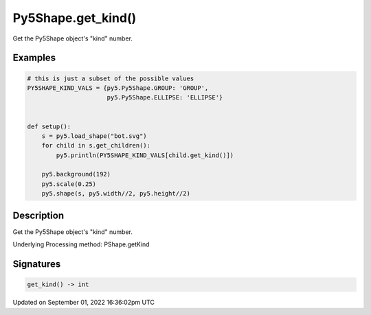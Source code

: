 Py5Shape.get_kind()
===================

Get the Py5Shape object's "kind" number.

Examples
--------

.. raw:: html

    <div class="example-table">

.. raw:: html

    <div class="example-row"><div class="example-cell-image">

.. image:: /images/reference/Py5Shape_get_kind_0.png
    :alt: example picture for get_kind()

.. raw:: html

    </div><div class="example-cell-code">

.. code:: python

    # this is just a subset of the possible values
    PY5SHAPE_KIND_VALS = {py5.Py5Shape.GROUP: 'GROUP',
                          py5.Py5Shape.ELLIPSE: 'ELLIPSE'}


    def setup():
        s = py5.load_shape("bot.svg")
        for child in s.get_children():
            py5.println(PY5SHAPE_KIND_VALS[child.get_kind()])

        py5.background(192)
        py5.scale(0.25)
        py5.shape(s, py5.width//2, py5.height//2)

.. raw:: html

    </div></div>

.. raw:: html

    </div>

Description
-----------

Get the Py5Shape object's "kind" number.

Underlying Processing method: PShape.getKind

Signatures
----------

.. code:: python

    get_kind() -> int

Updated on September 01, 2022 16:36:02pm UTC


